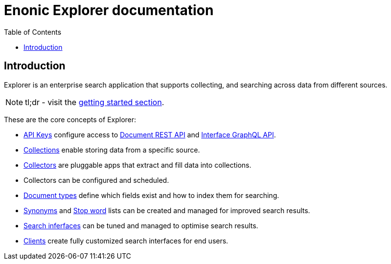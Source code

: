 = Enonic Explorer documentation
:toc: right
:imagesdir: images

== Introduction

Explorer is an enterprise search application that supports collecting, and searching across data from different sources.

NOTE: tl;dr - visit the <<start#,getting started section>>.

These are the core concepts of Explorer:

* <<admin/apiKeys#, API Keys>> configure access to <<api/document#, Document REST API>> and <<api/interface#, Interface GraphQL API>>.
* <<admin/collections#, Collections>> enable storing data from a specific source.
* <<collectors#, Collectors>> are pluggable apps that extract and fill data into collections.
* Collectors can be configured and scheduled.
* <<admin/documentTypes#, Document types>> define which fields exist and how to index them for searching.
* <<admin/synonyms#, Synonyms>> and <<admin/stopwords#, Stop word>> lists can be created and managed for improved search results.
* <<admin/interfaces#, Search inferfaces>> can be tuned and managed to optimise search results.
* <<clients#, Clients>> create fully customized search interfaces for end users.
